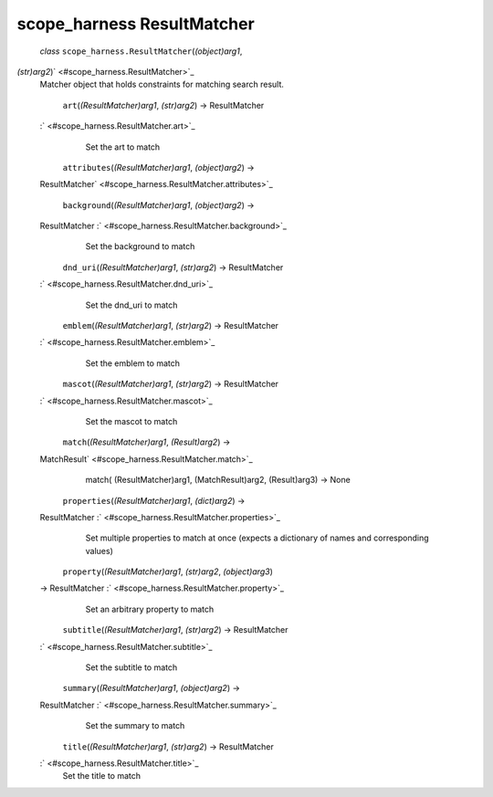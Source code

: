 .. _sdk_scope_harness_resultmatcher:
scope_harness ResultMatcher
===========================

 *class* ``scope_harness.``\ ``ResultMatcher``\ (*(object)arg1*,
*(str)arg2*)\ ` <#scope_harness.ResultMatcher>`_ 
    Matcher object that holds constraints for matching search result.

     ``art``\ (*(ResultMatcher)arg1*, *(str)arg2*) → ResultMatcher
    :` <#scope_harness.ResultMatcher.art>`_ 
        Set the art to match

     ``attributes``\ (*(ResultMatcher)arg1*, *(object)arg2*) →
    ResultMatcher\ ` <#scope_harness.ResultMatcher.attributes>`_ 

     ``background``\ (*(ResultMatcher)arg1*, *(object)arg2*) →
    ResultMatcher :` <#scope_harness.ResultMatcher.background>`_ 
        Set the background to match

     ``dnd_uri``\ (*(ResultMatcher)arg1*, *(str)arg2*) → ResultMatcher
    :` <#scope_harness.ResultMatcher.dnd_uri>`_ 
        Set the dnd\_uri to match

     ``emblem``\ (*(ResultMatcher)arg1*, *(str)arg2*) → ResultMatcher
    :` <#scope_harness.ResultMatcher.emblem>`_ 
        Set the emblem to match

     ``mascot``\ (*(ResultMatcher)arg1*, *(str)arg2*) → ResultMatcher
    :` <#scope_harness.ResultMatcher.mascot>`_ 
        Set the mascot to match

     ``match``\ (*(ResultMatcher)arg1*, *(Result)arg2*) →
    MatchResult\ ` <#scope_harness.ResultMatcher.match>`_ 
        match( (ResultMatcher)arg1, (MatchResult)arg2, (Result)arg3) ->
        None

     ``properties``\ (*(ResultMatcher)arg1*, *(dict)arg2*) →
    ResultMatcher :` <#scope_harness.ResultMatcher.properties>`_ 
        Set multiple properties to match at once (expects a dictionary
        of names and corresponding values)

     ``property``\ (*(ResultMatcher)arg1*, *(str)arg2*, *(object)arg3*)
    → ResultMatcher :` <#scope_harness.ResultMatcher.property>`_ 
        Set an arbitrary property to match

     ``subtitle``\ (*(ResultMatcher)arg1*, *(str)arg2*) → ResultMatcher
    :` <#scope_harness.ResultMatcher.subtitle>`_ 
        Set the subtitle to match

     ``summary``\ (*(ResultMatcher)arg1*, *(object)arg2*) →
    ResultMatcher :` <#scope_harness.ResultMatcher.summary>`_ 
        Set the summary to match

     ``title``\ (*(ResultMatcher)arg1*, *(str)arg2*) → ResultMatcher
    :` <#scope_harness.ResultMatcher.title>`_ 
        Set the title to match
